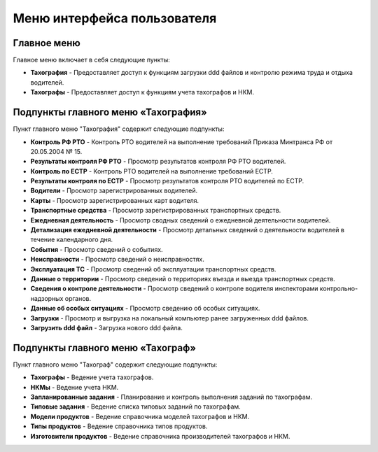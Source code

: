 Меню интерфейса пользователя
--------------------------------------

Главное меню
~~~~~~~~~~~~~~~~~~~

Главное меню включает в себя следующие пункты:

* **Тахография** - Предоставляет доступ к функциям загрузки ddd файлов и контролю режима труда и отдыха водителей.

* **Тахографы** - Предоставляет доступ к функциям учета тахографов и НКМ.

Подпункты главного меню «Тахография»
~~~~~~~~~~~~~~~~~~~~~~~~~~~~~~~~~~~~~~~~~~

Пункт главного меню "Тахография" содержит следующие подпункты:

* **Контроль РФ РТО** - Контроль РТО водителей на выполнение требований Приказа Минтранса РФ от 20.05.2004 № 15.
* **Результаты контроля РФ РТО** - Просмотр результатов контроля РФ РТО водителей.
* **Контроль по ЕСТР** - Контроль РТО водителей на выполнение требований ЕСТР.
* **Результаты контроля по ЕСТР** - Просмотр результатов контроля РТО водителей по ЕСТР.
* **Водители** - Просмотр зарегистрированных водителей.
* **Карты** - Просмотр зарегистрированных карт водителя.
* **Транспортные средства** - Просмотр зарегистрированных транспортных средств.
* **Ежедневная деятельность** - Просмотр сводных сведений о ежедневной деятельности водителей.
* **Детализация ежедневной деятельности** - Просмотр детальных сведений о деятельности водителей в течение календарного дня.
* **События** - Просмотр сведений о событиях.
* **Неисправности** - Просмотр сведений о неисправностях.
* **Эксплуатация ТС** - Просмотр сведений об эксплуатации транспортных средств.
* **Данные о территории** - Просмотр сведений о территориях въезда и выезда транспортных средств.
* **Сведения о контроле деятельности** - Просмотр сведений о контроле водителя инспекторами контрольно-надзорных органов.
* **Данные об особых ситуациях** - Просмотр сведению об особых ситуациях.
* **Загрузки** - Просмотр и выгрузка на локальный компьютер ранее загруженных ddd файлов.
* **Загрузить ddd файл** - Загрузка нового ddd файла.

Подпункты главного меню «Тахограф»
~~~~~~~~~~~~~~~~~~~~~~~~~~~~~~~~~~~~~~~~~~

Пункт главного меню "Тахограф" содержит следующие подпункты:

* **Тахографы** - Ведение учета тахографов.
* **НКМы** - Ведение учета НКМ.
* **Запланированные задания** - Планирование и контроль выполнения заданий по тахографам.
* **Типовые задания** - Ведение списка типовых заданий по тахографам.
* **Модели продуктов** - Ведение справочника моделей тахографов и НКМ.
* **Типы продуктов** - Ведение справочника типов продуктов.
* **Изготовители продуктов** - Ведение справочника производителей тахографов и НКМ.
